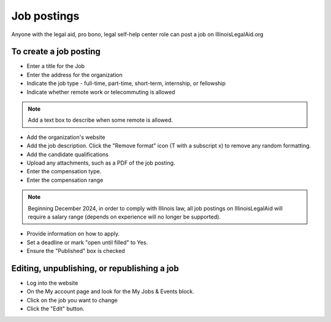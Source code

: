 =======================
Job postings
=======================

Anyone with the legal aid, pro bono, legal self-help center role can post a job on IllinoisLegalAid.org


To create a job posting
===========================

* Enter a title for the Job
* Enter the address for the organization
* Indicate the job type - full-time, part-time, short-term, internship, or fellowship
* Indicate whether remote work or telecommuting is allowed

.. note:: Add a text box to describe when some remote is allowed.

* Add the organization's website
* Add the job description. Click the "Remove format" icon (T with a subscript x) to remove any random formatting.
* Add the candidate qualifications
* Upload any attachments, such as a PDF of the job posting.
* Enter the compensation type.
* Enter the compensation range

.. note:: Beginning December 2024, in order to comply with Illinois law, all job postings on IllinoisLegalAid will require a salary range (depends on experience will no longer be supported).

* Provide information on how to apply.
* Set a deadline or mark "open until filled" to Yes.
* Ensure the "Published" box is checked

.. image:: ../assets/job-posting-form.png

Editing, unpublishing, or republishing a job
==============================================


* Log into the website
* On the My account page and look for the My Jobs & Events block.
* Click on the job you want to change
* Click the "Edit" button.

.. image:: ../assets/my-jobs-block.png


